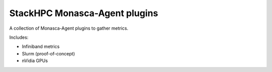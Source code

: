 ==============================
StackHPC Monasca-Agent plugins
==============================

.. image:: https://travis-ci.org/stackhpc/stackhpc-monasca-agent-plugins.svg?branch=master
   :target: https://travis-ci.org/stackhpc/stackhpc-monasca-agent-plugins

A collection of Monasca-Agent plugins to gather metrics.

Includes:

* Infiniband metrics
* Slurm (proof-of-concept)
* nVidia GPUs
